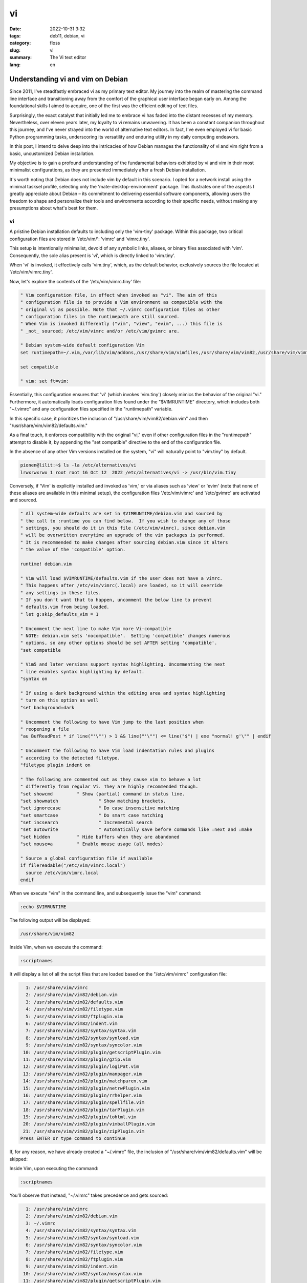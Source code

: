 vi
##

:date: 2022-10-31 3:32
:tags: deb11, debian, vi
:category: floss
:slug: vi
:summary: The Vi text editor
:lang: en

====================================
 Understanding vi and vim on Debian 
====================================

Since 2011, I've steadfastly embraced vi as my primary text editor. My journey
into the realm of mastering the command line interface and transitioning away
from the comfort of the graphical user interface began early on. Among the
foundational skills I aimed to acquire, one of the first was the efficient
editing of text files.

Surprisingly, the exact catalyst that initially led me to embrace vi has faded
into the distant recesses of my memory. Nevertheless, over eleven years later,
my loyalty to vi remains unwavering. It has been a constant companion
throughout this journey, and I've never strayed into the world of alternative
text editors. In fact, I've even employed vi for basic Python programming
tasks, underscoring its versatility and enduring utility in my daily computing
endeavors.

In this post, I intend to delve deep into the intricacies of how Debian manages
the functionality of vi and vim right from a basic, uncustomized Debian
installation.

My objective is to gain a profound understanding of the fundamental behaviors
exhibited by vi and vim in their most minimalist configurations, as they are
presented immediately after a fresh Debian installation.

It's worth noting that Debian does not include vim by default in this scenario.
I opted for a network install using the minimal tasksel profile, selecting only
the 'mate-desktop-environment' package. This illustrates one of the aspects I
greatly appreciate about Debian – its commitment to delivering essential
software components, allowing users the freedom to shape and personalize their
tools and environments according to their specific needs, without making any
presumptions about what's best for them.

vi
==

A pristine Debian installation defaults to including only the 'vim-tiny'
package. Within this package, two critical configuration files are stored in
'/etc/vim/': 'vimrc' and 'vimrc.tiny'.

This setup is intentionally minimalist, devoid of any symbolic links, aliases,
or binary files associated with 'vim'. Consequently, the sole alias present is
'vi', which is directly linked to 'vim.tiny'.

When 'vi' is invoked, it effectively calls 'vim.tiny', which, as the default
behavior, exclusively sources the file located at '/etc/vim/vimrc.tiny'.

Now, let's explore the contents of the '/etc/vim/vimrc.tiny' file:

.. code-block:: console

   " Vim configuration file, in effect when invoked as "vi". The aim of this
   " configuration file is to provide a Vim environment as compatible with the
   " original vi as possible. Note that ~/.vimrc configuration files as other
   " configuration files in the runtimepath are still sourced.
   " When Vim is invoked differently ("vim", "view", "evim", ...) this file is
   " _not_ sourced; /etc/vim/vimrc and/or /etc/vim/gvimrc are.
   
   " Debian system-wide default configuration Vim
   set runtimepath=~/.vim,/var/lib/vim/addons,/usr/share/vim/vimfiles,/usr/share/vim/vim82,/usr/share/vim/vimfiles/after,/var/lib/vim/addons/after,~/.vim/after
   
   set compatible
   
   " vim: set ft=vim:

Essentially, this configuration ensures that 'vi' (which invokes 'vim.tiny')
closely mimics the behavior of the original "vi." Furthermore, it automatically
loads configuration files found under the "$VIMRUNTIME" directory, which
includes both "~/.vimrc" and any configuration files specified in the
"runtimepath" variable.

In this specific case, it prioritizes the inclusion of
"/usr/share/vim/vim82/debian.vim" and then "/usr/share/vim/vim82/defaults.vim."

As a final touch, it enforces compatibility with the original "vi," even if
other configuration files in the "runtimepath" attempt to disable it, by
appending the "set compatible" directive to the end of the configuration file.

In the absence of any other Vim versions installed on the system, "vi" will
naturally point to "vim.tiny" by default.

.. code-block:: console

   pionen@lilit:~$ ls -la /etc/alternatives/vi
   lrwxrwxrwx 1 root root 16 Oct 12  2022 /etc/alternatives/vi -> /usr/bin/vim.tiny

Conversely, if 'Vim' is explicitly installed and invoked as 'vim,' or via
aliases such as 'view' or 'evim' (note that none of these aliases are available
in this minimal setup), the configuration files '/etc/vim/vimrc' and
'/etc/gvimrc' are activated and sourced.

.. code-block:: console

   " All system-wide defaults are set in $VIMRUNTIME/debian.vim and sourced by
   " the call to :runtime you can find below.  If you wish to change any of those
   " settings, you should do it in this file (/etc/vim/vimrc), since debian.vim
   " will be overwritten everytime an upgrade of the vim packages is performed.
   " It is recommended to make changes after sourcing debian.vim since it alters
   " the value of the 'compatible' option.
   
   runtime! debian.vim
   
   " Vim will load $VIMRUNTIME/defaults.vim if the user does not have a vimrc.
   " This happens after /etc/vim/vimrc(.local) are loaded, so it will override
   " any settings in these files.
   " If you don't want that to happen, uncomment the below line to prevent
   " defaults.vim from being loaded.
   " let g:skip_defaults_vim = 1
   
   " Uncomment the next line to make Vim more Vi-compatible
   " NOTE: debian.vim sets 'nocompatible'.  Setting 'compatible' changes numerous
   " options, so any other options should be set AFTER setting 'compatible'.
   "set compatible
   
   " Vim5 and later versions support syntax highlighting. Uncommenting the next
   " line enables syntax highlighting by default.
   "syntax on
   
   " If using a dark background within the editing area and syntax highlighting
   " turn on this option as well
   "set background=dark
   
   " Uncomment the following to have Vim jump to the last position when
   " reopening a file
   "au BufReadPost * if line("'\"") > 1 && line("'\"") <= line("$") | exe "normal! g'\"" | endif
   
   " Uncomment the following to have Vim load indentation rules and plugins
   " according to the detected filetype.
   "filetype plugin indent on
   
   " The following are commented out as they cause vim to behave a lot
   " differently from regular Vi. They are highly recommended though.
   "set showcmd		" Show (partial) command in status line.
   "set showmatch		" Show matching brackets.
   "set ignorecase		" Do case insensitive matching
   "set smartcase		" Do smart case matching
   "set incsearch		" Incremental search
   "set autowrite		" Automatically save before commands like :next and :make
   "set hidden		" Hide buffers when they are abandoned
   "set mouse=a		" Enable mouse usage (all modes)
   
   " Source a global configuration file if available
   if filereadable("/etc/vim/vimrc.local")
     source /etc/vim/vimrc.local
   endif

When we execute "vim" in the command line, and subsequently issue the "vim"
command:

.. code-block:: console

   :echo $VIMRUNTIME

The following output will be displayed:

.. code-block:: console

   /usr/share/vim/vim82

Inside Vim, when we execute the command:

.. code-block:: console

   :scriptnames

It will display a list of all the script files that are loaded based on the
"/etc/vim/vimrc" configuration file:

.. code-block:: console

     1: /usr/share/vim/vimrc
     2: /usr/share/vim/vim82/debian.vim
     3: /usr/share/vim/vim82/defaults.vim
     4: /usr/share/vim/vim82/filetype.vim
     5: /usr/share/vim/vim82/ftplugin.vim
     6: /usr/share/vim/vim82/indent.vim
     7: /usr/share/vim/vim82/syntax/syntax.vim
     8: /usr/share/vim/vim82/syntax/synload.vim
     9: /usr/share/vim/vim82/syntax/syncolor.vim
    10: /usr/share/vim/vim82/plugin/getscriptPlugin.vim
    11: /usr/share/vim/vim82/plugin/gzip.vim
    12: /usr/share/vim/vim82/plugin/logiPat.vim
    13: /usr/share/vim/vim82/plugin/manpager.vim
    14: /usr/share/vim/vim82/plugin/matchparen.vim
    15: /usr/share/vim/vim82/plugin/netrwPlugin.vim
    16: /usr/share/vim/vim82/plugin/rrhelper.vim
    17: /usr/share/vim/vim82/plugin/spellfile.vim
    18: /usr/share/vim/vim82/plugin/tarPlugin.vim
    19: /usr/share/vim/vim82/plugin/tohtml.vim
    20: /usr/share/vim/vim82/plugin/vimballPlugin.vim
    21: /usr/share/vim/vim82/plugin/zipPlugin.vim
   Press ENTER or type command to continue

If, for any reason, we have already created a "~/.vimrc" file, the inclusion of
"/usr/share/vim/vim82/defaults.vim" will be skipped:

Inside Vim, upon executing the command:

.. code-block:: console

   :scriptnames

You'll observe that instead, "~/.vimrc" takes precedence and gets sourced:

.. code-block:: console

     1: /usr/share/vim/vimrc
     2: /usr/share/vim/vim82/debian.vim
     3: ~/.vimrc
     4: /usr/share/vim/vim82/syntax/syntax.vim
     5: /usr/share/vim/vim82/syntax/synload.vim
     6: /usr/share/vim/vim82/syntax/syncolor.vim
     7: /usr/share/vim/vim82/filetype.vim
     8: /usr/share/vim/vim82/ftplugin.vim
     9: /usr/share/vim/vim82/indent.vim
    10: /usr/share/vim/vim82/syntax/nosyntax.vim
    11: /usr/share/vim/vim82/plugin/getscriptPlugin.vim
    12: /usr/share/vim/vim82/plugin/gzip.vim
    13: /usr/share/vim/vim82/plugin/logiPat.vim
    14: /usr/share/vim/vim82/plugin/manpager.vim
    15: /usr/share/vim/vim82/plugin/matchparen.vim
    16: /usr/share/vim/vim82/plugin/netrwPlugin.vim
    17: /usr/share/vim/vim82/plugin/rrhelper.vim
    18: /usr/share/vim/vim82/plugin/spellfile.vim
    19: /usr/share/vim/vim82/plugin/tarPlugin.vim
    20: /usr/share/vim/vim82/plugin/tohtml.vim
    21: /usr/share/vim/vim82/plugin/vimballPlugin.vim
    22: /usr/share/vim/vim82/plugin/zipPlugin.vim
   Press ENTER or type command to continue

This implies that if we require specific settings from the
"/usr/share/vim/vim82/defaults.vim" file, we should incorporate them into the
"~/.vimrc" configuration file.

It's important to note that any configurations from "/usr/share/vim/vimrc" and
"/usr/share/vim/vim82/debian.vim" will be overridden by settings in "~/.vimrc."

Having this understanding, I now have clarity on what to adopt from
"/usr/share/vim/vim82/defaults.vim" if the need arises.

In the upcoming post, I will explain my choice of "vim" versions available in
the Debian repository and the rationale behind my selection.
